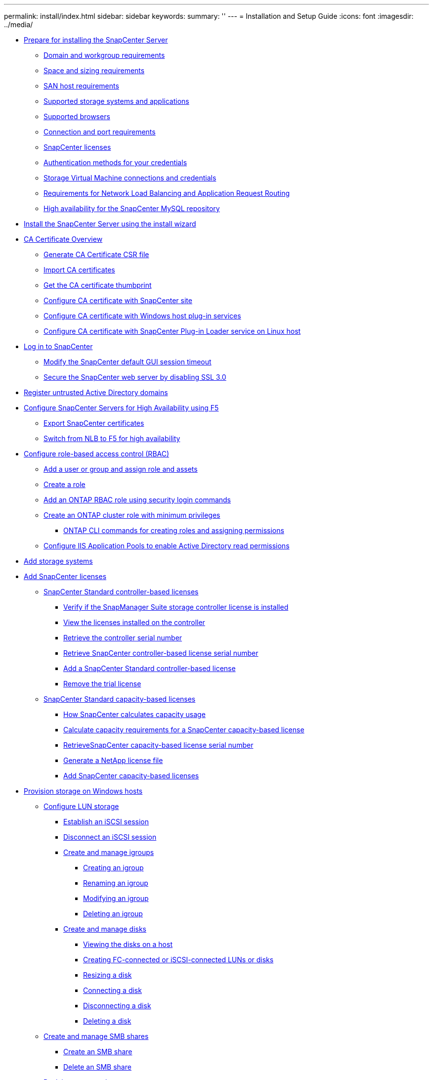 ---
permalink: install/index.html
sidebar: sidebar
keywords:
summary: ''
---
= Installation and Setup Guide
:icons: font
:imagesdir: ../media/

* xref:concept_prepare_for_installing_the_snapcenter_server.adoc[Prepare for installing the SnapCenter Server]
 ** xref:reference_domain_and_workgroup_requirements.adoc[Domain and workgroup requirements]
 ** xref:reference_space_and_sizing_requirements.adoc[Space and sizing requirements]
 ** xref:reference_san_host_requirements.adoc[SAN host requirements]
 ** xref:reference_supported_storage_systems_and_applications.adoc[Supported storage systems and applications]
 ** xref:reference_supported_browsers.adoc[Supported browsers]
 ** xref:reference_connection_and_port_requirements.adoc[Connection and port requirements]
 ** xref:concept_snapcenter_licenses.adoc[SnapCenter licenses]
 ** xref:concept_authentication_methods_for_your_credentials.adoc[Authentication methods for your credentials]
 ** xref:concept_svm_connections_and_credentials.CA Certificate Overviewadoc[Storage Virtual Machine connections and credentials]
 ** xref:concept_network_load_balanacing_and_application_request_routing_requirements.adoc[Requirements for Network Load Balancing and Application Request Routing]
 ** xref:concept_high_availability_for_snapcenter_mysql_repository.adoc[High availability for the SnapCenter MySQL repository]
* xref:task_install_the_snapcenter_server_using_the_install_wizard.adoc[Install the SnapCenter Server using the install wizard]
* xref:concept_CA_certificate_overview.adoc[CA Certificate Overview]
** xref:reference_generate_CA_certificate_CSR_file.adoc[Generate CA Certificate CSR file]
** xref:install/task_import_CA_certificates.adoc[Import CA certificates]
** xref:install/task_get_the_CA_certificate_thumbprint.adoc[Get the CA certificate thumbprint]
** xref:install/task_configure_CA_certificate_with_snapcenter_site.adoc[Configure CA certificate with SnapCenter site]
** xref:install/task_configure_CA_certificate_with_Windows_host_plug-in_services.adoc[Configure CA certificate with Windows host plug-in services]
** xref:install/task_configure_CA_certificate_with_SPL_on_Linux_host.adoc[Configure CA certificate with SnapCenter Plug-in Loader service on Linux host]
* xref:task_log_in_to_snapcenter.adoc[Log in to SnapCenter]
 ** xref:task_modify_the_snapcenter_default_log_out_period.adoc[Modify the SnapCenter default GUI session timeout]
 ** xref:task_secure_the_snapcenter_web_server_by_disabling_ssl_3_0.adoc[Secure the SnapCenter web server by disabling SSL 3.0]
* xref:task_register_untrusted_active_directory_domains.adoc[Register untrusted Active Directory domains]
* xref:concept_configure_snapcenter_servers_for_high_availabiity_using_f5.adoc[Configure SnapCenter Servers for High Availability using F5]
 ** xref:task_export_snapcenter_certificates.adoc[Export SnapCenter certificates]
 ** xref:task_switch_from_nlb_to_f5_for_high_availability.adoc[Switch from NLB to F5 for high availability]
* xref:concept_configure_role_based_access_control_rbac.adoc[Configure role-based access control (RBAC)]
 ** xref:task_add_a_user_or_group_and_assign_role_and_assets.adoc[Add a user or group and assign role and assets]
 ** xref:task_create_a_role.adoc[Create a role]
 ** xref:task_add_an_rbac_role_using_security_login_commands.adoc[Add an ONTAP RBAC role using security login commands]
 ** xref:task_create_an_ontap_cluster_role_with_minimum_privileges.adoc[Create an ONTAP cluster role with minimum privileges]
  *** xref:reference_ontap_cli_commands_for_creating_svm_roles.adoc[ONTAP CLI commands for creating roles and assigning permissions]
 ** xref:task_configure_iis_application_pools_to_enable_active_directory_read_permissions.adoc[Configure IIS Application Pools to enable Active Directory read permissions]
* xref:task_add_storage_systems.adoc[Add storage systems]
* xref:task_add_snapcenter_licenses.adoc[Add SnapCenter licenses]
 ** xref:concept_snapcenter_standard_controller_based_licenses.adoc[SnapCenter Standard controller-based licenses]
  *** xref:task_verify_if_the_snapmanager_suite_storage_controller_license_is_installed.adoc[Verify if the SnapManager Suite storage controller license is installed]
  *** xref:task_view_the_licenses_installed_on_the_controller.adoc[View the licenses installed on the controller]
  *** xref:task_retrieve_the_controller_serial_number.adoc[Retrieve the controller serial number]
  *** xref:task_retrieve_the_snapcenter_controller_based_license_serial_number.adoc[Retrieve SnapCenter controller-based license serial number]
  *** xref:task_add_a_snapcenter_controller_based_license.adoc[Add a SnapCenter Standard controller-based license]
  *** xref:task_remove_the_trial_license.adoc[Remove the trial license]
 ** xref:concept_snapcenter_standard_capacity_based_licenses.adoc[SnapCenter Standard capacity-based licenses]
  *** xref:concept_how_snapcenter_calculates_capacity_usage.adoc[How SnapCenter calculates capacity usage]
  *** xref:task_calculate_capacity_requirements_for_a_snapcenter_capacity_based_license.adoc[Calculate capacity requirements for a SnapCenter capacity-based license]
  *** xref:task_retrieve_snapcenter_capacity_based_license_serial_number.adoc[RetrieveSnapCenter capacity-based license serial number]
  *** xref:task_generate_a_netapp_license_file.adoc[Generate a NetApp license file]
  *** xref:task_add_snapcenter_capacity_based_licenses.adoc[Add SnapCenter capacity-based licenses]
* xref:concept_provision_storage_on_windows_hosts.adoc[Provision storage on Windows hosts]
 ** xref:concept_configure_lun_storage.adoc[Configure LUN storage]
  *** xref:task_establish_an_iscsi_session.adoc[Establish an iSCSI session]
  *** xref:task_disconnect_an_iscsi_session.adoc[Disconnect an iSCSI session]
  *** xref:concept_create_and_manage_igroups.adoc[Create and manage igroups]
   **** xref:task_creating_an_igroup.adoc[Creating an igroup]
   **** xref:task_renaming_an_igroup.adoc[Renaming an igroup]
   **** xref:task_modifying_an_igroup.adoc[Modifying an igroup]
   **** xref:task_deleting_an_igroup.adoc[Deleting an igroup]
  *** xref:task_create_and_manage_disks.adoc[Create and manage disks]
   **** xref:task_viewing_the_disks_on_a_host.adoc[Viewing the disks on a host]
   **** xref:task_creating_fc_connected_or_iscsi_connected_luns_or_disks.adoc[Creating FC-connected or iSCSI-connected LUNs or disks]
   **** xref:task_resizing_a_disk.adoc[Resizing a disk]
   **** xref:task_connecting_a_disk.adoc[Connecting a disk]
   **** xref:task_disconnecting_a_disk.adoc[Disconnecting a disk]
   **** xref:task_deleting_a_disk.adoc[Deleting a disk]
 ** xref:concept_create_and_manage_smb_shares.adoc[Create and manage SMB shares]
  *** xref:task_create_an_smb_share.adoc[Create an SMB share]
  *** xref:task_delete_an_smb_share.adoc[Delete an SMB share]
 ** xref:task_reclaim_space_on_the_storage_system.adoc[Reclaim space on the storage system]
 ** xref:reference_provision_storage_using_powershell_cmdlets.adoc[Provision storage using PowerShell cmdlets]
* xref:concept_provision_storage_in_vmware_environments.adoc[Provision storage in VMware environments]
 ** xref:concept_supported_vmware_guest_os_platforms.adoc[Supported VMware guest OS platforms]
  *** xref:concept_vmware_esxi_server_related_limitations.adoc[VMware ESXi server-related limitations]
  *** xref:concept_minimum_vcenter_privileges_required_for_snapcenter_rdm_operations.adoc[Minimum vCenter privileges required for SnapCenter RDM operations]
 ** xref:concept_manage_fc_rdm_luns_in_a_microsoft_cluster.adoc[Manage FC RDM LUNs in a Microsoft cluster]
  *** xref:concept_requirements_for_using_fc_rdm_luns_in_a_microsoft_cluster.adoc[Requirements for using FC RDM LUNs in a Microsoft cluster]
  *** xref:concept_microsoft_cluster_support_limitations_using_fc_rdm_luns.adoc[Microsoft cluster support limitations when using FC/iSCSI RDM LUNs]
  *** xref:task_create_a_shared_fc_rdm_lun.adoc[Create a shared FC RDM LUN]
 ** xref:reference_issues_while_creating_rdm_lun.adoc[Issues while creating RDM LUN]
* xref:concept_configure_secured_mysql_connections_with_snapcenter_server.adoc[Configure secured MySQL connections with SnapCenter Server]
 ** xref:task_configure_secured_mysql_connections_for_standalone_snapcenter_server.adoc[Configure secured MySQL connections for standalone SnapCenter Server configurations]
 ** xref:task_configure_secured_mysql_connections_for_network_load_balancing_nlb.adoc[Configure secured MySQL connections for NLB configurations]
* xref:reference_features_enabled_on_your_windows_host_during_installation.adoc[Features enabled on your Windows host during installation]
* xref:reference_copyright_and_trademark.adoc[Copyright, trademark, and machine translation]
 ** xref:reference_copyright.adoc[Copyright]
 ** xref:reference_trademark.adoc[Trademark]
 ** xref:generic_machine_translation_disclaimer.adoc[Machine translation]
